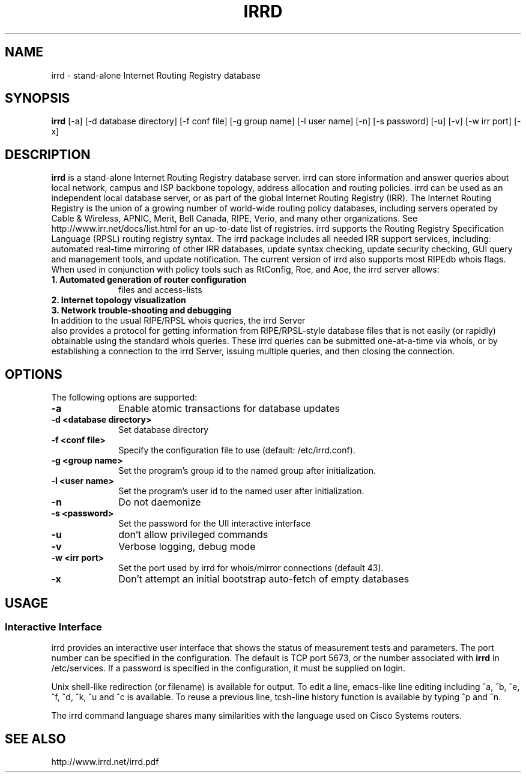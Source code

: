 .\"irrd.8 --
.\"
.\" Created: Aug 16 2001
.\"
.TH IRRD 8 "16 Aug 2001" "IRRD" "IRRD"
.SH NAME
irrd \- stand-alone Internet Routing Registry database
.SH SYNOPSIS
.BI "irrd"
[-a] [-d database directory] [-f conf file] [-g group name] [-l user name]
[-n] [-s password] [-u] [-v] [-w irr port] [-x]
.SH DESCRIPTION
.B irrd
is a stand-alone Internet Routing Registry database server. irrd can store information and answer
queries about local network, campus and ISP backbone topology, address allocation and routing policies.
irrd can be used as an independent local database server, or as part of the global Internet Routing
Registry (IRR). The Internet Routing Registry is the union of a growing number of world-wide routing
policy databases, including servers operated by Cable & Wireless, APNIC, Merit, Bell Canada, RIPE,
Verio, and many other organizations. See http://www.irr.net/docs/list.html for an up-to-date list of
registries.
irrd supports the Routing Registry Specification Language (RPSL) routing registry
syntax. The irrd package includes all needed IRR support services, including: automated real-time
mirroring of other IRR databases, update syntax checking, update security checking, GUI query and
management tools, and update notification. The current version of irrd also supports most RIPEdb
whois flags.
When used in conjunction with policy tools such as RtConfig, Roe, and Aoe, the irrd server allows:
.PD 1
.TP 10
.B 1. Automated generation of router configuration 
files and access\-lists
.TP 10 
.B 2. Internet topology visualization
.TP 10 
.B 3. Network trouble-shooting and debugging
.TP 0
In addition to the usual RIPE/RPSL whois queries, the irrd Server 
also provides a protocol for getting information from RIPE/RPSL-style database files that is not easily (or rapidly) obtainable using the
standard whois queries. These irrd queries can be submitted one-at-a-time via whois, or by establishing
a connection to the irrd Server, issuing multiple queries, and then closing the connection.

.SH OPTIONS
The following options are supported:
.TP 10
.B \-a
Enable atomic transactions for database updates
.TP
.B \-d <database directory> 
Set database directory
.TP
.B \-f <conf file> 
Specify the configuration file to use (default: /etc/irrd.conf).
.TP
.B \-g <group name> 
Set the program's group id to the named group after initialization.
.TP
.B \-l <user name> 
Set the program's user id to the named user after initialization.
.TP
.B \-n 
Do not daemonize
.TP
.B \-s <password> 
Set the password for the UII interactive interface
.TP
.B \-u 
don't allow privileged commands
.TP
.B \-v 
Verbose logging, debug mode
.TP
.B \-w <irr port>
Set the port used by irrd for whois/mirror connections (default 43).
.TP
.B \-x
Don't attempt an initial bootstrap auto-fetch of empty databases

.SH USAGE
.SS Interactive Interface
irrd provides an interactive user interface that shows the status of measurement tests and parameters.
The port number can be specified in the configuration. The default is TCP port 5673, or the number associated with 
.B irrd 
in /etc/services. If a password is specified in the configuration, it must be supplied
on login.

Unix shell-like redirection (or filename) is available for output. To edit a line, emacs-like line editing
including ^a, ^b, ^e, ^f, ^d, ^k, ^u and ^c is available. To reuse a previous line, tcsh-line history function
is available by typing ^p and ^n. 

The irrd command language shares many similarities with the language used on Cisco Systems routers.

.SH SEE ALSO
http://www.irrd.net/irrd.pdf

